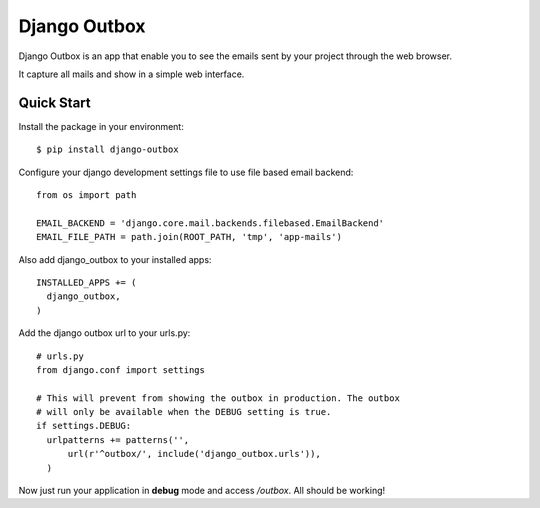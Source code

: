=============
Django Outbox
=============

Django Outbox is an app that enable you to see the emails sent by your project through the web browser.

It capture all mails and show in a simple web interface.

Quick Start
-----------

Install the package in your environment::

  $ pip install django-outbox

Configure your django development settings file to use file based email backend::

  from os import path

  EMAIL_BACKEND = 'django.core.mail.backends.filebased.EmailBackend'
  EMAIL_FILE_PATH = path.join(ROOT_PATH, 'tmp', 'app-mails')

Also add django_outbox to your installed apps::

  INSTALLED_APPS += (
    django_outbox,
  )

Add the django outbox url to your urls.py::

  # urls.py
  from django.conf import settings

  # This will prevent from showing the outbox in production. The outbox
  # will only be available when the DEBUG setting is true.
  if settings.DEBUG:
    urlpatterns += patterns('',
        url(r'^outbox/', include('django_outbox.urls')),
    ) 

Now just run your application in **debug** mode and access */outbox*. All should be working!
